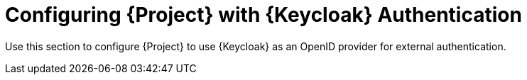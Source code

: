 [id="Configuring_Project_with_Keycloak_Authentication_{context}"]
= Configuring {Project} with {Keycloak} Authentication

Use this section to configure {Project} to use {Keycloak} as an OpenID provider for external authentication.
